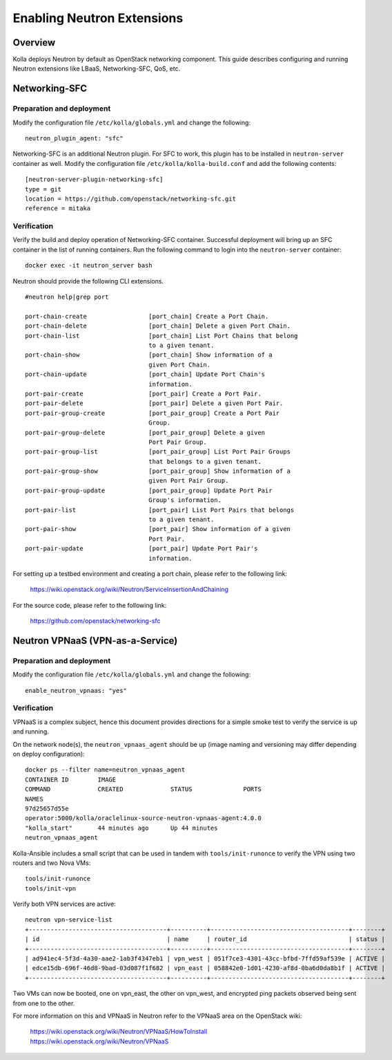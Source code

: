 .. _networking-guide:

============================
Enabling Neutron Extensions
============================

Overview
========
Kolla deploys Neutron by default as OpenStack networking component. This guide
describes configuring and running Neutron extensions like LBaaS,
Networking-SFC, QoS, etc.

Networking-SFC
==============

Preparation and deployment
--------------------------

Modify the configuration file ``/etc/kolla/globals.yml`` and change
the following:

::

    neutron_plugin_agent: "sfc"

Networking-SFC is an additional Neutron plugin. For SFC to work, this plugin
has to be installed in ``neutron-server`` container as well. Modify the
configuration file ``/etc/kolla/kolla-build.conf`` and add the following
contents:

::

    [neutron-server-plugin-networking-sfc]
    type = git
    location = https://github.com/openstack/networking-sfc.git
    reference = mitaka

Verification
------------

Verify the build and deploy operation of Networking-SFC container. Successful
deployment will bring up an SFC container in the list of running containers.
Run the following command to login into the ``neutron-server`` container:

::

    docker exec -it neutron_server bash

Neutron should provide the following CLI extensions.

::

    #neutron help|grep port

    port-chain-create                 [port_chain] Create a Port Chain.
    port-chain-delete                 [port_chain] Delete a given Port Chain.
    port-chain-list                   [port_chain] List Port Chains that belong
                                      to a given tenant.
    port-chain-show                   [port_chain] Show information of a
                                      given Port Chain.
    port-chain-update                 [port_chain] Update Port Chain's
                                      information.
    port-pair-create                  [port_pair] Create a Port Pair.
    port-pair-delete                  [port_pair] Delete a given Port Pair.
    port-pair-group-create            [port_pair_group] Create a Port Pair
                                      Group.
    port-pair-group-delete            [port_pair_group] Delete a given
                                      Port Pair Group.
    port-pair-group-list              [port_pair_group] List Port Pair Groups
                                      that belongs to a given tenant.
    port-pair-group-show              [port_pair_group] Show information of a
                                      given Port Pair Group.
    port-pair-group-update            [port_pair_group] Update Port Pair
                                      Group's information.
    port-pair-list                    [port_pair] List Port Pairs that belongs
                                      to a given tenant.
    port-pair-show                    [port_pair] Show information of a given
                                      Port Pair.
    port-pair-update                  [port_pair] Update Port Pair's
                                      information.

For setting up a testbed environment and creating a port chain, please refer
to the following link:

    https://wiki.openstack.org/wiki/Neutron/ServiceInsertionAndChaining

For the source code, please refer to the following link:

    https://github.com/openstack/networking-sfc


Neutron VPNaaS (VPN-as-a-Service)
=================================

Preparation and deployment
--------------------------

Modify the configuration file ``/etc/kolla/globals.yml`` and change
the following:

::

    enable_neutron_vpnaas: "yes"

Verification
------------

VPNaaS is a complex subject, hence this document provides directions for a
simple smoke test to verify the service is up and running.

On the network node(s), the ``neutron_vpnaas_agent`` should be up (image naming
and versioning may differ depending on deploy configuration):

::

    docker ps --filter name=neutron_vpnaas_agent
    CONTAINER ID        IMAGE
    COMMAND             CREATED             STATUS              PORTS
    NAMES
    97d25657d55e
    operator:5000/kolla/oraclelinux-source-neutron-vpnaas-agent:4.0.0
    "kolla_start"       44 minutes ago      Up 44 minutes
    neutron_vpnaas_agent

Kolla-Ansible includes a small script that can be used in tandem with
``tools/init-runonce`` to verify the VPN using two routers and two Nova VMs:

::

    tools/init-runonce
    tools/init-vpn

Verify both VPN services are active:

::

    neutron vpn-service-list
    +--------------------------------------+----------+--------------------------------------+--------+
    | id                                   | name     | router_id                            | status |
    +--------------------------------------+----------+--------------------------------------+--------+
    | ad941ec4-5f3d-4a30-aae2-1ab3f4347eb1 | vpn_west | 051f7ce3-4301-43cc-bfbd-7ffd59af539e | ACTIVE |
    | edce15db-696f-46d8-9bad-03d087f1f682 | vpn_east | 058842e0-1d01-4230-af8d-0ba6d0da8b1f | ACTIVE |
    +--------------------------------------+----------+--------------------------------------+--------+

Two VMs can now be booted, one on vpn_east, the other on vpn_west, and
encrypted ping packets observed being sent from one to the other.

For more information on this and VPNaaS in Neutron refer to the VPNaaS area on
the OpenStack wiki:

    https://wiki.openstack.org/wiki/Neutron/VPNaaS/HowToInstall
    https://wiki.openstack.org/wiki/Neutron/VPNaaS

